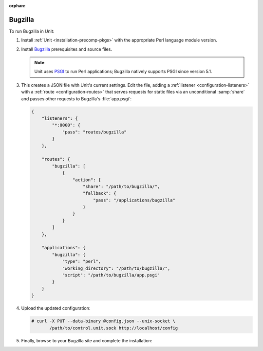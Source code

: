 :orphan:

########
Bugzilla
########

To run Bugzilla in Unit:

#. Install :ref:`Unit <installation-precomp-pkgs>` with the appropriate Perl
   language module version.

#. Install `Bugzilla
   <https://bugzilla.readthedocs.io/en/latest/installing/index.html>`_
   prerequisites and source files.

   .. note::

      Unit uses `PSGI <https://metacpan.org/pod/PSGI>`_ to run Perl
      applications; Bugzilla natively supports PSGI since version 5.1.

#. .. include:: ../include/get-config.rst

   This creates a JSON file with Unit's current settings.  Edit the file,
   adding a :ref:`listener <configuration-listeners>` with a :ref:`route
   <configuration-routes>` that serves requests for static files via an
   unconditional :samp:`share` and passes other requests to Bugzilla's
   :file:`app.psgi`:

   .. code-block:: json

      {
          "listeners": {
              "*:8000": {
                  "pass": "routes/bugzilla"
              }
          },

          "routes": {
              "bugzilla": [
                  {
                      "action": {
                          "share": "/path/to/bugzilla/",
                          "fallback": {
                              "pass": "/applications/bugzilla"
                          }
                      }
                  }
              ]
          },

          "applications": {
              "bugzilla": {
                  "type": "perl",
                  "working_directory": "/path/to/bugzilla/",
                  "script": "/path/to/bugzilla/app.psgi"
              }
          }
      }

#. Upload the updated configuration:

   .. code-block:: console

      # curl -X PUT --data-binary @config.json --unix-socket \
             /path/to/control.unit.sock http://localhost/config

#. Finally, browse to your Bugzilla site and complete the installation:

   .. image:: ../images/bugzilla.png
      :width: 100%
      :alt: Bugzilla in Unit - Setup Screen
